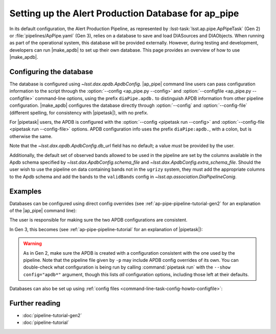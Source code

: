 .. py:currentmodule:: lsst.ap.pipe

.. program:: make_apdb.py

.. _ap-pipe-apdb:

####################################################
Setting up the Alert Production Database for ap_pipe
####################################################

.. Centralized markup for program names

.. |make_apdb| replace:: :doc:`make_apdb.py <scripts/make_apdb.py>`

.. |ap_pipe| replace:: :command:`ap_pipe.py`

.. |pipetask| replace:: :command:`pipetask`


In its default configuration, the Alert Production Pipeline, as represented by :lsst-task:`lsst.ap.pipe.ApPipeTask` (Gen 2) or :file:`pipelines/ApPipe.yaml` (Gen 3), relies on a database to save and load DIASources and DIAObjects.
When running as part of the operational system, this database will be provided externally.
However, during testing and development, developers can run |make_apdb| to set up their own database.
This page provides an overview of how to use |make_apdb|.

.. _section-ap-pipe-apdb-config:

Configuring the database
========================

The database is configured using `~lsst.dax.apdb.ApdbConfig`.
|ap_pipe| command line users can pass configuration information to the script through the :option:`--config <ap_pipe.py --config>` and :option:`--configfile <ap_pipe.py --configfile>` command-line options, using the prefix ``diaPipe.apdb.`` to distinguish APDB information from other pipeline configuration.
|make_apdb| configures the database directly through :option:`--config` and :option:`--config-file` (different spelling, for consistency with |pipetask|), with no prefix.

For |pipetask| users, the APDB is configured with the :option:`--config <pipetask run --config>` and :option:`--config-file <pipetask run --config-file>` options.
APDB configuration info uses the prefix ``diaPipe:apdb.``, with a colon, but is otherwise the same.

Note that the `~lsst.dax.apdb.ApdbConfig.db_url` field has no default; a value *must* be provided by the user.

Additionally, the default set of observed bands allowed to be used in the pipeline are set by the columns available in the Apdb schema specified by `~lsst.dax.ApdbConfig.schema_file` and `~lsst.dax.ApdbConfig.extra_schema_file`.
Should the user wish to use the pipeline on data containing bands not in the ``ugrizy`` system, they must add the appropriate columns to the Apdb schema and add the bands to the ``validBands`` config in `~lsst.ap.association.DiaPipelineConig`.

.. _section-ap-pipe-apdb-examples:

Examples
========

Databases can be configured using direct config overrides (see :ref:`ap-pipe-pipeline-tutorial-gen2` for an explanation of the |ap_pipe| command line):

.. prompt:: bash

   make_apdb.py -c db_url="sqlite:///databases/apdb.db"
   ap_pipe.py -c diaPipe.apdb.db_url="sqlite:///databases/apdb.db" differencer.coaddName=dcr repo --calib repo/calibs --rerun myrun --id [optional IDs to process]

The user is responsible for making sure the two APDB configurations are consistent.

In Gen 3, this becomes (see :ref:`ap-pipe-pipeline-tutorial` for an explanation of |pipetask|):

.. prompt:: bash

   make_apdb.py -c db_url="sqlite:///databases/apdb.db"
   pipetask run -p ApPipe.yaml -c diaPipe:apdb.db_url="sqlite:///databases/apdb.db" differencer:coaddName=dcr -b repo -o myrun

.. warning::

   As in Gen 2, make sure the APDB is created with a configuration consistent with the one used by the pipeline.
   Note that the pipeline file given by ``-p`` may include APDB config overrides of its own.
   You can double-check what configuration is being run by calling :command:`pipetask run` with the ``--show config="apdb*"`` argument, though this lists *all* configuration options, including those left at their defaults.

Databases can also be set up using :ref:`config files <command-line-task-config-howto-configfile>`:

.. code-block:: py
   :caption: myApdbConfig.py

   config.db_url = "sqlite:///databases/apdb.db"

.. prompt:: bash

   make_apdb.py -C myApdbConfig.py
   ap_pipe.py repo --calib repo/calibs --rerun myrun -C myApPipeConfig.py --id [optional ID to process]

.. _section-ap-pipe-apdb-seealso:

Further reading
===============

- :doc:`pipeline-tutorial-gen2`
- :doc:`pipeline-tutorial`
